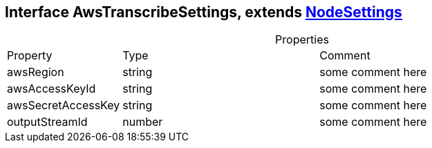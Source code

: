 == Interface AwsTranscribeSettings, extends xref:NodeSettings.adoc[NodeSettings]
:table-caption!:
:example-caption!:
.Properties
[cols="15%,35%, 50%"]
|===
|Property |Type |Comment
|awsRegion | string
| some comment here
|awsAccessKeyId | string
| some comment here
|awsSecretAccessKey | string
| some comment here
|outputStreamId | number
| some comment here
|===